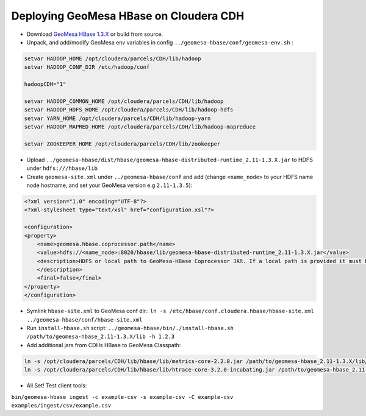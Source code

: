 Deploying GeoMesa HBase on Cloudera CDH
=======================================

- Download `GeoMesa HBase 1.3.X <https://github.com/locationtech/geomesa/releases/download/geomesa_2.11-1.3.5/geomesa-hbase_2.11-1.3.5-bin.tar.gz>`_ or build from source.

- Unpack, and add/modify GeoMesa env variables in config ``../geomesa-hbase/conf/geomesa-env.sh`` :

.. code-block:: shell
    
    setvar HADOOP_HOME /opt/cloudera/parcels/CDH/lib/hadoop
    setvar HADOOP_CONF_DIR /etc/hadoop/conf
    
    hadoopCDH="1"
    
    setvar HADOOP_COMMON_HOME /opt/cloudera/parcels/CDH/lib/hadoop
    setvar HADOOP_HDFS_HOME /opt/cloudera/parcels/CDH/lib/hadoop-hdfs
    setvar YARN_HOME /opt/cloudera/parcels/CDH/lib/hadoop-yarn
    setvar HADOOP_MAPRED_HOME /opt/cloudera/parcels/CDH/lib/hadoop-mapreduce

    setvar ZOOKEEPER_HOME /opt/cloudera/parcels/CDH/lib/zookeeper

- Upload ``../geomesa-hbase/dist/hbase/geomesa-hbase-distributed-runtime_2.11-1.3.X.jar`` to HDFS under ``hdfs:///hbase/lib``

- Create ``geomesa-site.xml`` under ``../geomesa-hbase/conf`` and add (change ``<name_node>`` to your HDFS name node hostname, and set your GeoMesa version e.g ``2.11-1.3.5``):

.. code-block:: xml
    
    <?xml version="1.0" encoding="UTF-8"?>
    <?xml-stylesheet type="text/xsl" href="configuration.xsl"?>

    <configuration>
    <property>
        <name>geomesa.hbase.coprocessor.path</name>
        <value>hdfs://<name_node>:8020/hbase/lib/geomesa-hbase-distributed-runtime_2.11-1.3.X.jar</value>
        <description>HDFS or local path to GeoMesa-HBase Coprocessor JAR. If a local path is provided it must be the same for all region server. A path provided through the DataStore parameters will always override this      property.
        </description>
        <final>false</final>
    </property>
    </configuration>

- Symlink ``hbase-site.xml`` to GeoMesa conf dir.: ``ln -s /etc/hbase/conf.cloudera.hbase/hbase-site.xml ../geomesa-hbase/conf/hbase-site.xml``

- Run ``install-hbase.sh`` script: ``../geomesa-hbase/bin/./install-hbase.sh /path/to/geomesa-hbase_2.11-1.3.X/lib -h 1.2.3``

- Add additional jars from CDHs HBase to GeoMesa Classpath:

.. code-block:: shell
    
    ln -s /opt/cloudera/parcels/CDH/lib/hbase/lib/metrics-core-2.2.0.jar /path/to/geomesa-hbase_2.11-1.3.X/lib/metrics-core-2.2.0.jar;
    ln -s /opt/cloudera/parcels/CDH/lib/hbase/lib/htrace-core-3.2.0-incubating.jar /path/to/geomesa-hbase_2.11-1.3.X/lib/htrace-core-3.2.0-incubating.jar;

- All Set! Test client tools:

``bin/geomesa-hbase ingest -c example-csv -s example-csv -C example-csv examples/ingest/csv/example.csv``


